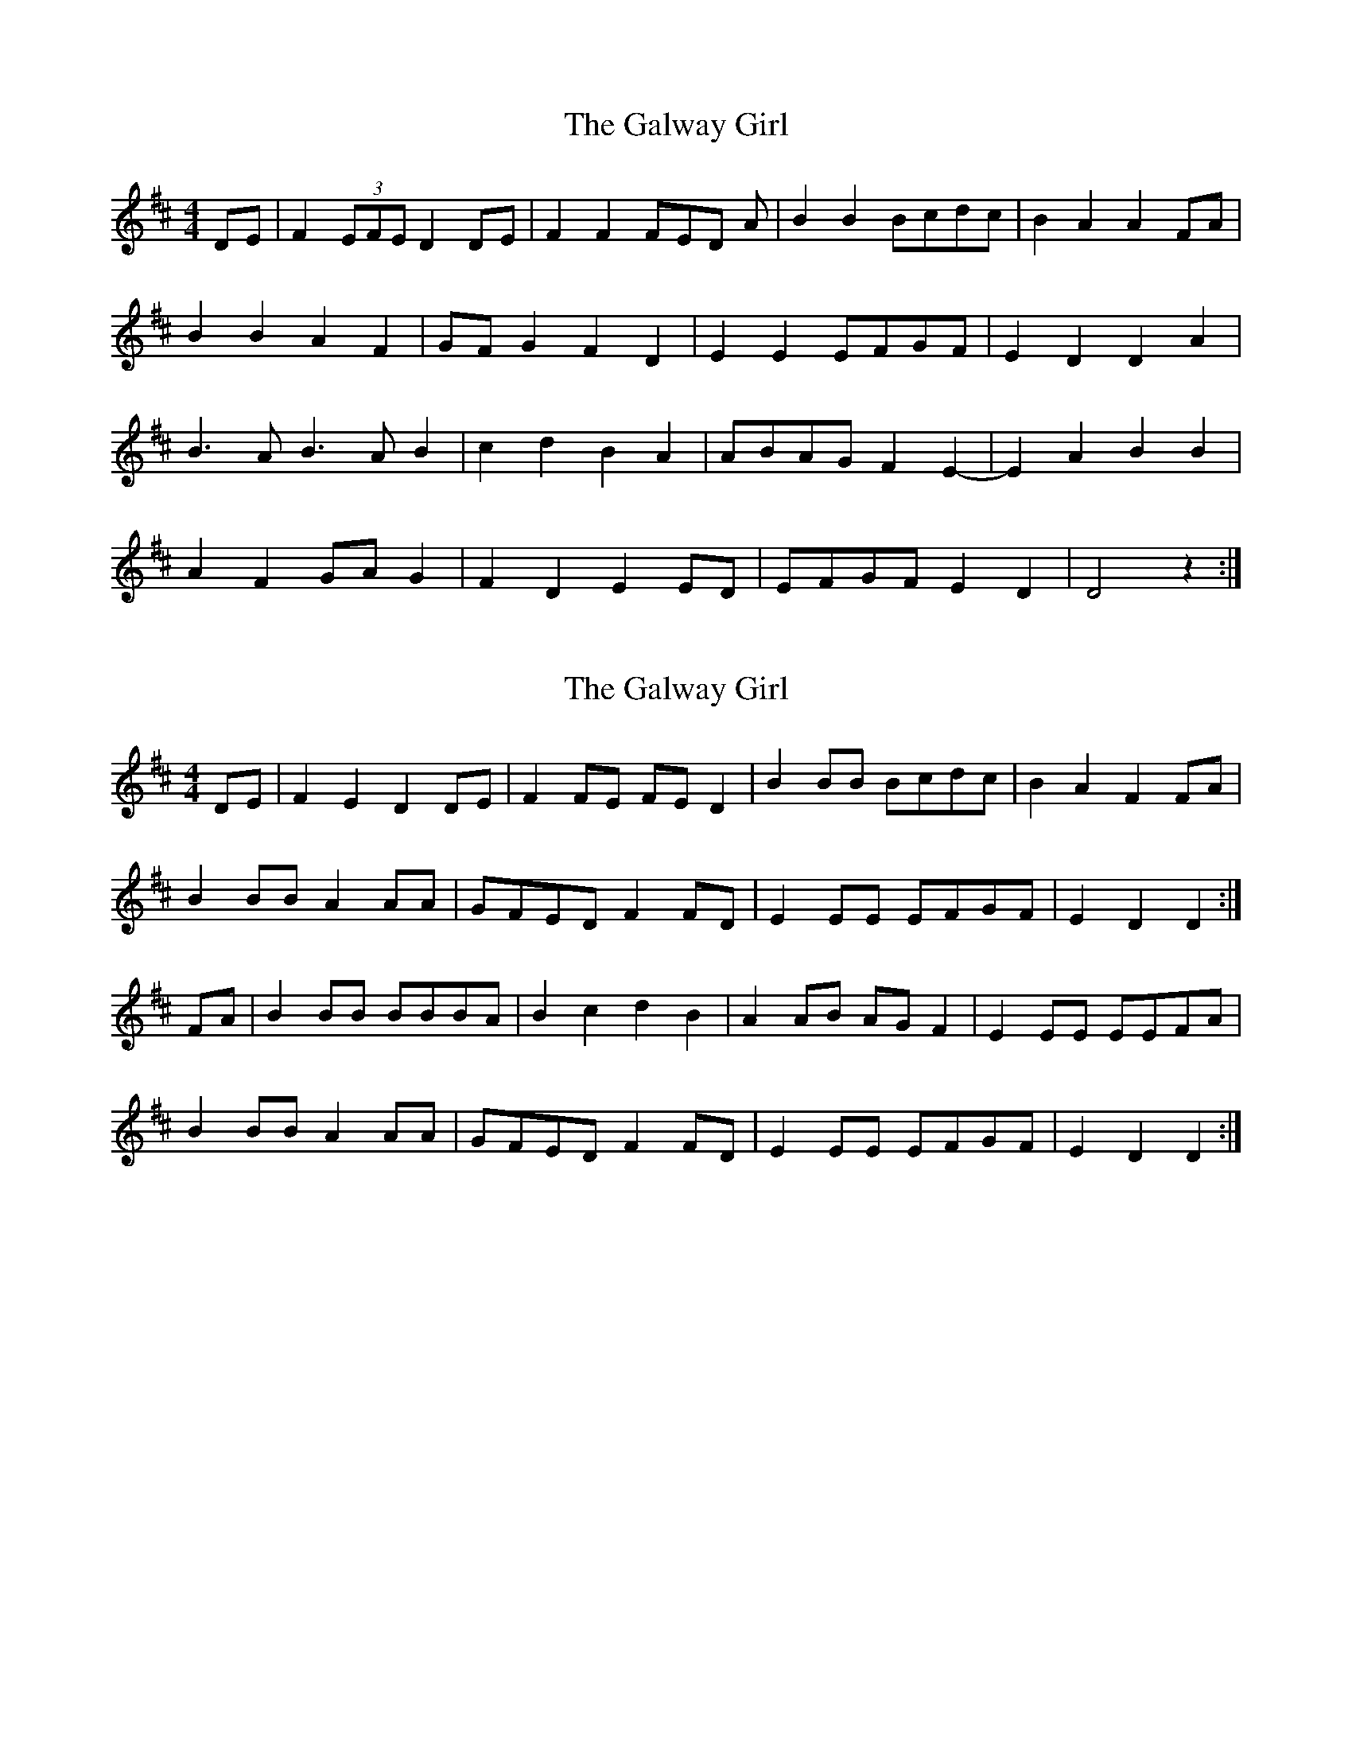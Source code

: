 X: 1
T: Galway Girl, The
Z: boisei0
S: https://thesession.org/tunes/8942#setting8942
R: reel
M: 4/4
L: 1/8
K: Dmaj
DE | F2 (3EFE D2 DE | F2 F2 FED A | B2 B2 Bcdc | B2 A2 A2 FA |
B2 B2 A2 F2 | GF G2 F2 D2 |E2 E2 EFGF | E2 D2 D2 A2 |
B3 AB3 AB2 | c2 d2 B2 A2 | ABAG F2 E2-| E2 A2 B2 B2 |
A2 F2 GA G2 | F2 D2 E2 ED | EFGF E2 D2 | D4 z2:|
X: 2
T: Galway Girl, The
Z: DonaldK
S: https://thesession.org/tunes/8942#setting19781
R: reel
M: 4/4
L: 1/8
K: Dmaj
DE|F2E2 D2DE|F2FE FED2|B2BB Bcdc|B2A2 F2FA|B2BB A2AA|GFED F2FD|E2EE EFGF|E2D2 D2:|FA|B2BB BBBA|B2c2 d2B2|A2AB AGF2|E2EE EEFA|B2BB A2AA|GFED F2FD|E2EE EFGF|E2D2 D2:|
